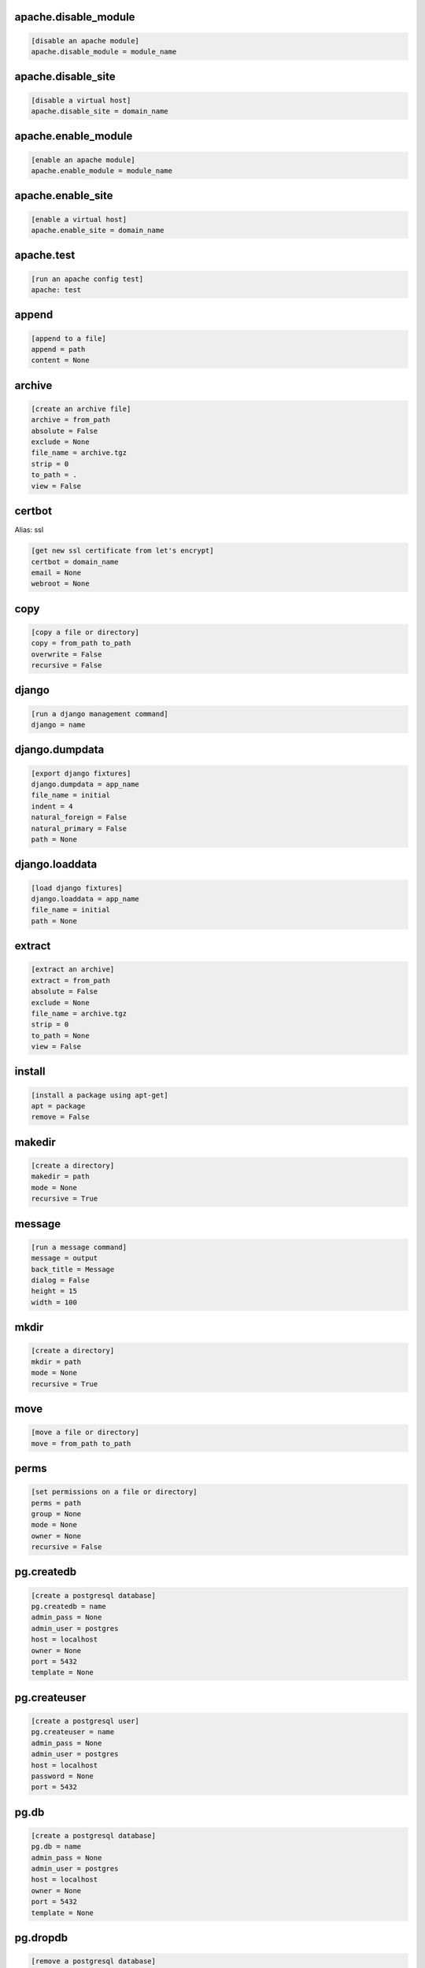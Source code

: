 apache.disable_module
.....................

.. code-block:: ini

    [disable an apache module]
    apache.disable_module = module_name

apache.disable_site
...................

.. code-block:: ini

    [disable a virtual host]
    apache.disable_site = domain_name

apache.enable_module
....................

.. code-block:: ini

    [enable an apache module]
    apache.enable_module = module_name

apache.enable_site
..................

.. code-block:: ini

    [enable a virtual host]
    apache.enable_site = domain_name

apache.test
...........

.. code-block:: ini

    [run an apache config test]
    apache: test 

append
......

.. code-block:: ini

    [append to a file]
    append = path
    content = None

archive
.......

.. code-block:: ini

    [create an archive file]
    archive = from_path
    absolute = False
    exclude = None
    file_name = archive.tgz
    strip = 0
    to_path = .
    view = False

certbot
.......

Alias: ssl

.. code-block:: ini

    [get new ssl certificate from let's encrypt]
    certbot = domain_name
    email = None
    webroot = None

copy
....

.. code-block:: ini

    [copy a file or directory]
    copy = from_path to_path
    overwrite = False
    recursive = False

django
......

.. code-block:: ini

    [run a django management command]
    django = name

django.dumpdata
...............

.. code-block:: ini

    [export django fixtures]
    django.dumpdata = app_name
    file_name = initial
    indent = 4
    natural_foreign = False
    natural_primary = False
    path = None

django.loaddata
...............

.. code-block:: ini

    [load django fixtures]
    django.loaddata = app_name
    file_name = initial
    path = None

extract
.......

.. code-block:: ini

    [extract an archive]
    extract = from_path
    absolute = False
    exclude = None
    file_name = archive.tgz
    strip = 0
    to_path = None
    view = False

install
.......

.. code-block:: ini

    [install a package using apt-get]
    apt = package
    remove = False

makedir
.......

.. code-block:: ini

    [create a directory]
    makedir = path
    mode = None
    recursive = True

message
.......

.. code-block:: ini

    [run a message command]
    message = output
    back_title = Message
    dialog = False
    height = 15
    width = 100

mkdir
.....

.. code-block:: ini

    [create a directory]
    mkdir = path
    mode = None
    recursive = True

move
....

.. code-block:: ini

    [move a file or directory]
    move = from_path to_path

perms
.....

.. code-block:: ini

    [set permissions on a file or directory]
    perms = path
    group = None
    mode = None
    owner = None
    recursive = False

pg.createdb
...........

.. code-block:: ini

    [create a postgresql database]
    pg.createdb = name
    admin_pass = None
    admin_user = postgres
    host = localhost
    owner = None
    port = 5432
    template = None

pg.createuser
.............

.. code-block:: ini

    [create a postgresql user]
    pg.createuser = name
    admin_pass = None
    admin_user = postgres
    host = localhost
    password = None
    port = 5432

pg.db
.....

.. code-block:: ini

    [create a postgresql database]
    pg.db = name
    admin_pass = None
    admin_user = postgres
    host = localhost
    owner = None
    port = 5432
    template = None

pg.dropdb
.........

.. code-block:: ini

    [remove a postgresql database]
    pg.dropdb = name
    admin_pass = None
    admin_user = postgres
    host = localhost
    port = 5432

pg.dropuser
...........

.. code-block:: ini

    [remove a postgres user]
    pg.dropuser = name
    admin_pass = None
    admin_user = postgres
    host = localhost
    port = 5432

pg.dump
.......

.. code-block:: ini

    [export a postgres database]
    pg.dump = name
    admin_pass = None
    admin_user = postgres
    file_name = None
    host = localhost
    port = 5432

pg.exists
.........

.. code-block:: ini

    [determine if a postgres database exists]
    pg.exists = name
    admin_pass = None
    admin_user = postgres
    host = localhost
    port = 5432

pip
...

.. code-block:: ini

    [install a python package using pip]
    pip = package
    remove = False
    upgrade = False

psql
....

.. code-block:: ini

    [execute a psql command]
    psql = sql
    database = template1
    host = localhost
    password = None
    port = 5432
    user = postgres

reload
......

.. code-block:: ini

    [reload a service]
    reload = service

remove
......

.. code-block:: ini

    [remove a file or directory]
    remove = path
    force = False
    recursive = False

restart
.......

.. code-block:: ini

    [restart a service]
    restart = service

rsync
.....

.. code-block:: ini

    [synchronize files from a local to remote directory]
    rsync = source target
    delete = False
    guess = False
    host = None
    key_file = None
    links = True
    port = 22
    recursive = True
    user = None

run
...

.. code-block:: ini

    [a command to be executed]
    run = statement
    comment = None
    condition = None
    cd = None
    environments = None
    function = None
    prefix = None
    register = None
    shell = None
    stop = False
    sudo = None
    tags = None

scopy
.....

.. code-block:: ini

    [copy a file from the local (machine) to the remote host]
    scp = from_path to_path
    host = None
    key_file = None
    port = 22
    user = None

sed
...

.. code-block:: ini

    [replace text in a file]
    sed = path
    backup = .b
    change = None
    delimiter = /
    find = None

start
.....

.. code-block:: ini

    [start a service]
    start = service

stop
....

.. code-block:: ini

    [stop a service]
    stop = service

symlink
.......

.. code-block:: ini

    [create a symlink]
    symlink = source
    force = False
    target = None

touch
.....

.. code-block:: ini

    [touch a file or directory]
    touch = path

virtualenv
..........

.. code-block:: ini

    [create a python virtual environment]
    virtualenv = name

write
.....

.. code-block:: ini

    [write to a file]
    write = path
    content = None
    overwrite = False
